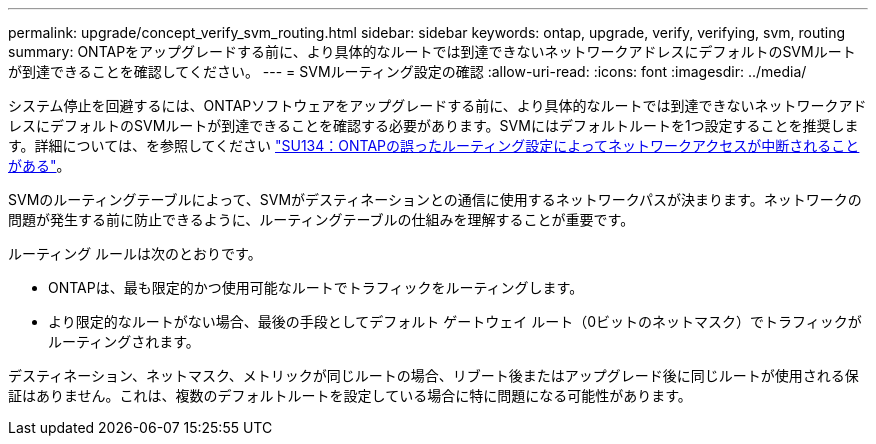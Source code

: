 ---
permalink: upgrade/concept_verify_svm_routing.html 
sidebar: sidebar 
keywords: ontap, upgrade, verify, verifying, svm, routing 
summary: ONTAPをアップグレードする前に、より具体的なルートでは到達できないネットワークアドレスにデフォルトのSVMルートが到達できることを確認してください。 
---
= SVMルーティング設定の確認
:allow-uri-read: 
:icons: font
:imagesdir: ../media/


[role="lead"]
システム停止を回避するには、ONTAPソフトウェアをアップグレードする前に、より具体的なルートでは到達できないネットワークアドレスにデフォルトのSVMルートが到達できることを確認する必要があります。SVMにはデフォルトルートを1つ設定することを推奨します。詳細については、を参照してください link:https://kb.netapp.com/Support_Bulletins/Customer_Bulletins/SU134["SU134：ONTAPの誤ったルーティング設定によってネットワークアクセスが中断されることがある"^]。

SVMのルーティングテーブルによって、SVMがデスティネーションとの通信に使用するネットワークパスが決まります。ネットワークの問題が発生する前に防止できるように、ルーティングテーブルの仕組みを理解することが重要です。

ルーティング ルールは次のとおりです。

* ONTAPは、最も限定的かつ使用可能なルートでトラフィックをルーティングします。
* より限定的なルートがない場合、最後の手段としてデフォルト ゲートウェイ ルート（0ビットのネットマスク）でトラフィックがルーティングされます。


デスティネーション、ネットマスク、メトリックが同じルートの場合、リブート後またはアップグレード後に同じルートが使用される保証はありません。これは、複数のデフォルトルートを設定している場合に特に問題になる可能性があります。
